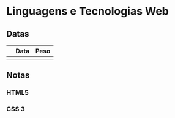 * Linguagens e Tecnologias Web
** Datas
|---+------+------|
|   | Data | Peso |
|---+------+------|
|   |      |      |
|---+------+------|

** Notas
*** HTML5
*** CSS 3
